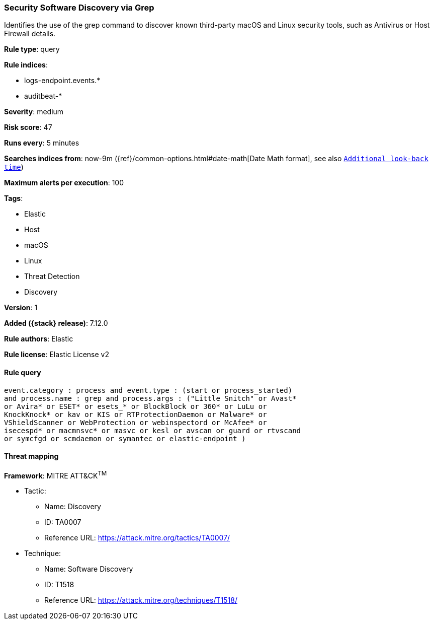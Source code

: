 [[security-software-discovery-via-grep]]
=== Security Software Discovery via Grep

Identifies the use of the grep command to discover known third-party macOS and Linux security tools, such as Antivirus or Host Firewall details.

*Rule type*: query

*Rule indices*:

* logs-endpoint.events.*
* auditbeat-*

*Severity*: medium

*Risk score*: 47

*Runs every*: 5 minutes

*Searches indices from*: now-9m ({ref}/common-options.html#date-math[Date Math format], see also <<rule-schedule, `Additional look-back time`>>)

*Maximum alerts per execution*: 100

*Tags*:

* Elastic
* Host
* macOS
* Linux
* Threat Detection
* Discovery

*Version*: 1

*Added ({stack} release)*: 7.12.0

*Rule authors*: Elastic

*Rule license*: Elastic License v2

==== Rule query


[source,js]
----------------------------------
event.category : process and event.type : (start or process_started)
and process.name : grep and process.args : ("Little Snitch" or Avast*
or Avira* or ESET* or esets_* or BlockBlock or 360* or LuLu or
KnockKnock* or kav or KIS or RTProtectionDaemon or Malware* or
VShieldScanner or WebProtection or webinspectord or McAfee* or
isecespd* or macmnsvc* or masvc or kesl or avscan or guard or rtvscand
or symcfgd or scmdaemon or symantec or elastic-endpoint )
----------------------------------

==== Threat mapping

*Framework*: MITRE ATT&CK^TM^

* Tactic:
** Name: Discovery
** ID: TA0007
** Reference URL: https://attack.mitre.org/tactics/TA0007/
* Technique:
** Name: Software Discovery
** ID: T1518
** Reference URL: https://attack.mitre.org/techniques/T1518/
